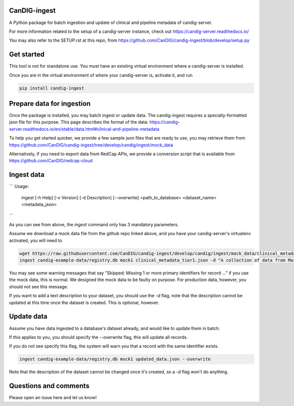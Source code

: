 =============
CanDIG-ingest
=============

A Python package for batch ingestion and update of clinical and pipeline metadata of candig-server.

For more information related to the setup of a candig-server instance, check out https://candig-server.readthedocs.io/

You may also refer to the SETUP.rst at this repo, from https://github.com/CanDIG/candig-ingest/blob/develop/setup.py

===========
Get started
===========

This tool is not for standalone use. You must have an existing virtual environment where a candig-server is installed.

Once you are in the virtual environment of where your candig-server is, activate it, and run

.. code-block:: bash

      pip install candig-ingest

==========================
Prepare data for ingestion
==========================

Once the package is installed, you may batch ingest or update data. The candig-ingest requires a specially-formatted json file for this purpose.
This page describes the format of the data: https://candig-server.readthedocs.io/en/stable/data.html#clinical-and-pipeline-metadata

To help you get started quicker, we provide a few sample json files that are ready to use, you may retrieve them from https://github.com/CanDIG/candig-ingest/tree/develop/candig/ingest/mock_data

Alternatively, if you need to export data from RedCap APIs, we provide a conversion script that is available from https://github.com/CanDIG/redcap-cloud


===========
Ingest data
===========

```
Usage:
  ingest [-h Help] [-v Version] [-d Description] [--overwrite] <path_to_database> <dataset_name> <metadata_json>
```

As you can see from above, the `ingest` command only has 3 mandatory parameters.

Assume we download a mock data file from the github repo linked above, and you have your candig-server's virtualenv activated, you will need to 

.. code-block:: bash

      wget https://raw.githubusercontent.com/CanDIG/candig-ingest/develop/candig/ingest/mock_data/clinical_metadata_tier1.json
      ingest candig-example-data/registry.db mock1 clinical_metadata_tier1.json -d "A collection of data from Mars"


You may see some warning messages that say "Skipped: Missing 1 or more primary identifiers for record ..." if you use the mock data, this is normal. 
We designed the mock data to be faulty on purpose. For production data, however, you should not see this message.

If you want to add a text description to your dataset, you should use the `-d` flag, note that the description cannot be updated at this time once 
the dataset is created. This is optional, however.

===========
Update data
===========

Assume you have data ingested to a database's dataset already, and would like to update them in batch. 

If this applies to you, you should specify the `--overwrite` flag, this will update all records.

If you do not see specify this flag, the system will warn you that a record with the same identifier exists.

.. code-block:: bash

      ingest candig-example-data/registry.db mock1 updated_data.json --overwrite

Note that the description of the dataset cannot be changed once it's created, so a `-d` flag won't do anything.

======================
Questions and comments
======================

Please open an issue here and let us know!